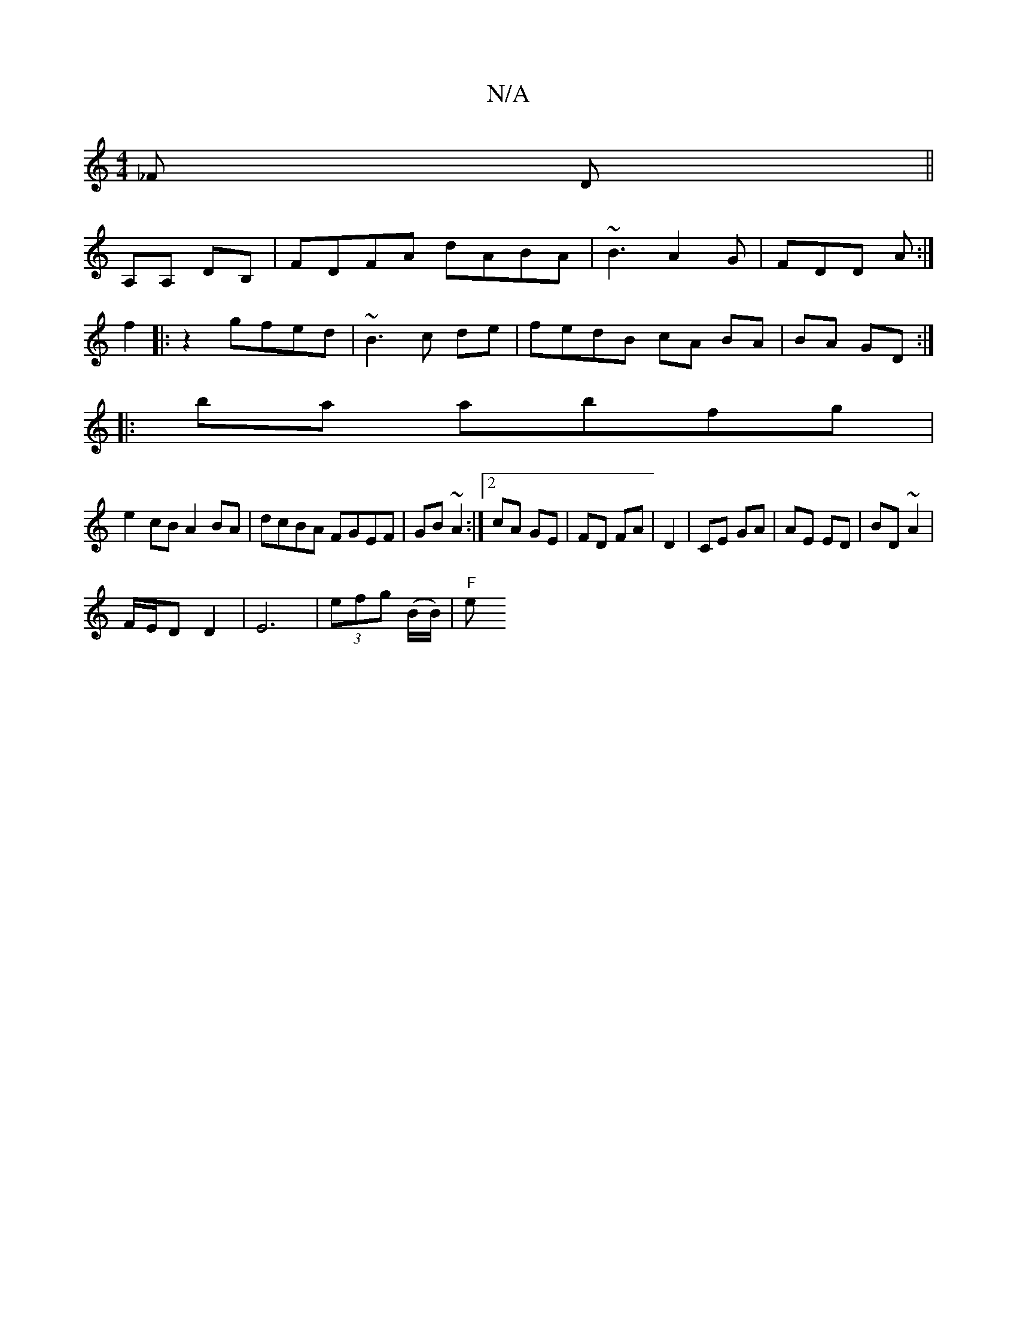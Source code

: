 X:1
T:N/A
M:4/4
R:N/A
K:Cmajor
_F D ||
A,A, DB, | FDFA dABA|~B3 A2 G|FDD A :|
f2|:z2 gfed| ~B3 c de | fedB cA BA|BA GD :|
|:ba abfg |
e2cB A2BA| dcBA FGEF|GB~A2 :|2 cA GE|FD FA|D2|CE GA|AE ED|BD ~A2|
F/E/D D2|E6 | (3efg (B/B/)|"F"e